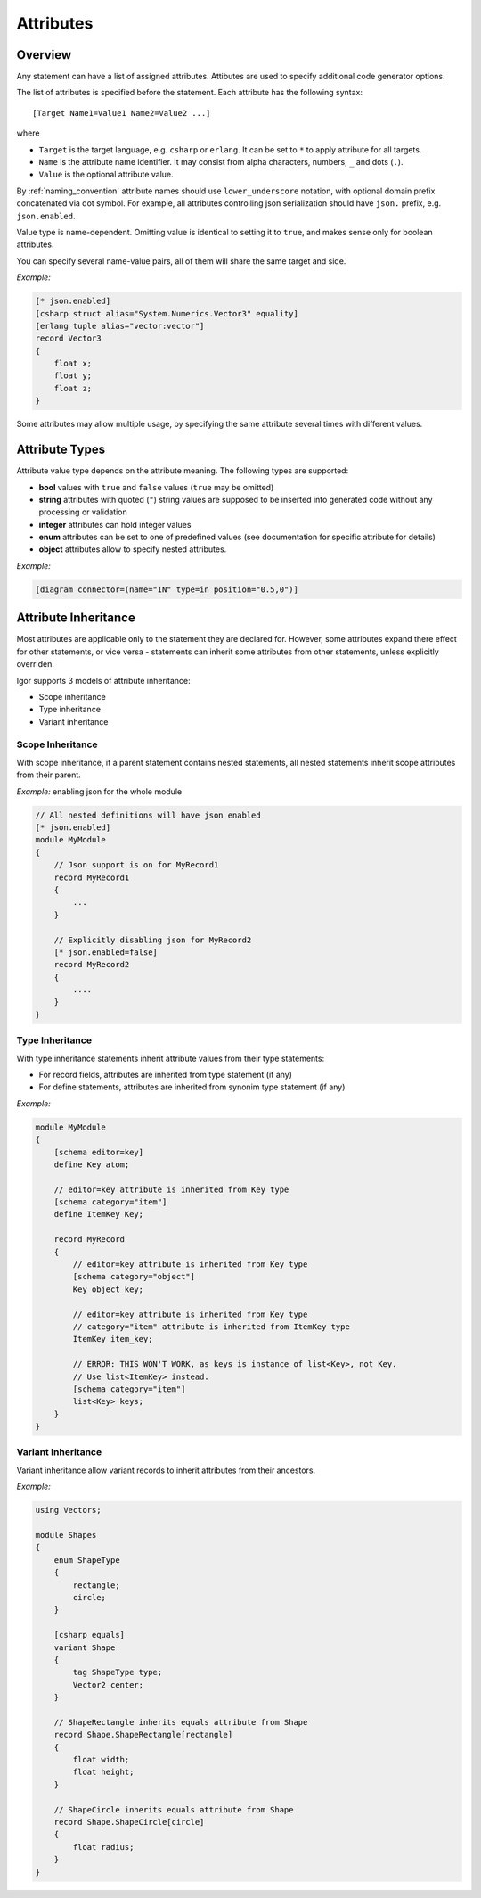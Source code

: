 ***************************
        Attributes
***************************

Overview
========

Any statement can have a list of assigned attributes. Attibutes are used to specify additional code generator options.

The list of attributes is specified before the statement. Each attribute has the following syntax:

::

    [Target Name1=Value1 Name2=Value2 ...]

where

* ``Target`` is the target language, e.g. ``csharp`` or ``erlang``. It can be set to ``*`` to apply attribute for all targets.

* ``Name`` is the attribute name identifier. It may consist from alpha characters, numbers, ``_`` and dots (``.``).

* ``Value`` is the optional attribute value.

By :ref:`naming_convention` attribute names should use ``lower_underscore`` notation, with optional domain prefix concatenated via dot symbol. For example, all attributes controlling json serialization should have ``json.`` prefix, e.g. ``json.enabled``.

Value type is name-dependent. Omitting value is identical to setting it to ``true``, and makes sense only for boolean attributes.

You can specify several name-value pairs, all of them will share the same target and side.

*Example:*

.. code-block:: igor

    [* json.enabled]
    [csharp struct alias="System.Numerics.Vector3" equality]
    [erlang tuple alias="vector:vector"]
    record Vector3
    {
        float x;
        float y;
        float z;
    }

Some attributes may allow multiple usage, by specifying the same attribute several times with different values.

Attribute Types
===============

Attribute value type depends on the attribute meaning. The following types are supported:

* **bool** values with ``true`` and ``false`` values (``true`` may be omitted)

* **string** attributes with quoted (``"``) string values are supposed to be inserted into generated code without any processing or validation

* **integer** attributes can hold integer values

* **enum** attributes can be set to one of predefined values (see documentation for specific attribute for details)

* **object** attributes allow to specify nested attributes.

*Example:*

.. code-block:: igor

    [diagram connector=(name="IN" type=in position="0.5,0")]


.. _attribute_inheritance:

Attribute Inheritance
=====================

Most attributes are applicable only to the statement they are declared for. However, some attributes expand there effect for other statements, or vice versa - statements can inherit some attributes from other statements, unless explicitly overriden.

Igor supports 3 models of attribute inheritance:

* Scope inheritance

* Type inheritance

* Variant inheritance

Scope Inheritance
-----------------

With scope inheritance, if a parent statement contains nested statements, all nested statements inherit scope attributes from their parent. 

*Example:* enabling json for the whole module

.. code-block:: igor

    // All nested definitions will have json enabled
    [* json.enabled]
    module MyModule
    {
        // Json support is on for MyRecord1 
        record MyRecord1
        {
            ...
        }

        // Explicitly disabling json for MyRecord2
        [* json.enabled=false]
        record MyRecord2
        {
            ....
        }    
    }

.. _attribute_type_inheritance:

Type Inheritance
----------------

With type inheritance statements inherit attribute values from their type statements:

* For record fields, attributes are inherited from type statement (if any)

* For define statements, attributes are inherited from synonim type statement (if any)

*Example:*

.. code-block:: igor

    module MyModule
    {
        [schema editor=key]
        define Key atom;

        // editor=key attribute is inherited from Key type
        [schema category="item"]
        define ItemKey Key;

        record MyRecord
        {
            // editor=key attribute is inherited from Key type
            [schema category="object"]
            Key object_key;

            // editor=key attribute is inherited from Key type
            // category="item" attribute is inherited from ItemKey type
            ItemKey item_key;

            // ERROR: THIS WON'T WORK, as keys is instance of list<Key>, not Key.
            // Use list<ItemKey> instead.
            [schema category="item"]
            list<Key> keys;
        }
    }

Variant Inheritance
-------------------

Variant inheritance allow variant records to inherit attributes from their ancestors.

*Example:*

.. code-block:: igor

    using Vectors;

    module Shapes
    {
        enum ShapeType
        {
            rectangle;
            circle;
        }

        [csharp equals]
        variant Shape
        {
            tag ShapeType type;
            Vector2 center;
        }
        
        // ShapeRectangle inherits equals attribute from Shape
        record Shape.ShapeRectangle[rectangle]
        {
            float width;
            float height;
        }
        
        // ShapeCircle inherits equals attribute from Shape
        record Shape.ShapeCircle[circle]
        {
            float radius;
        }
    }
